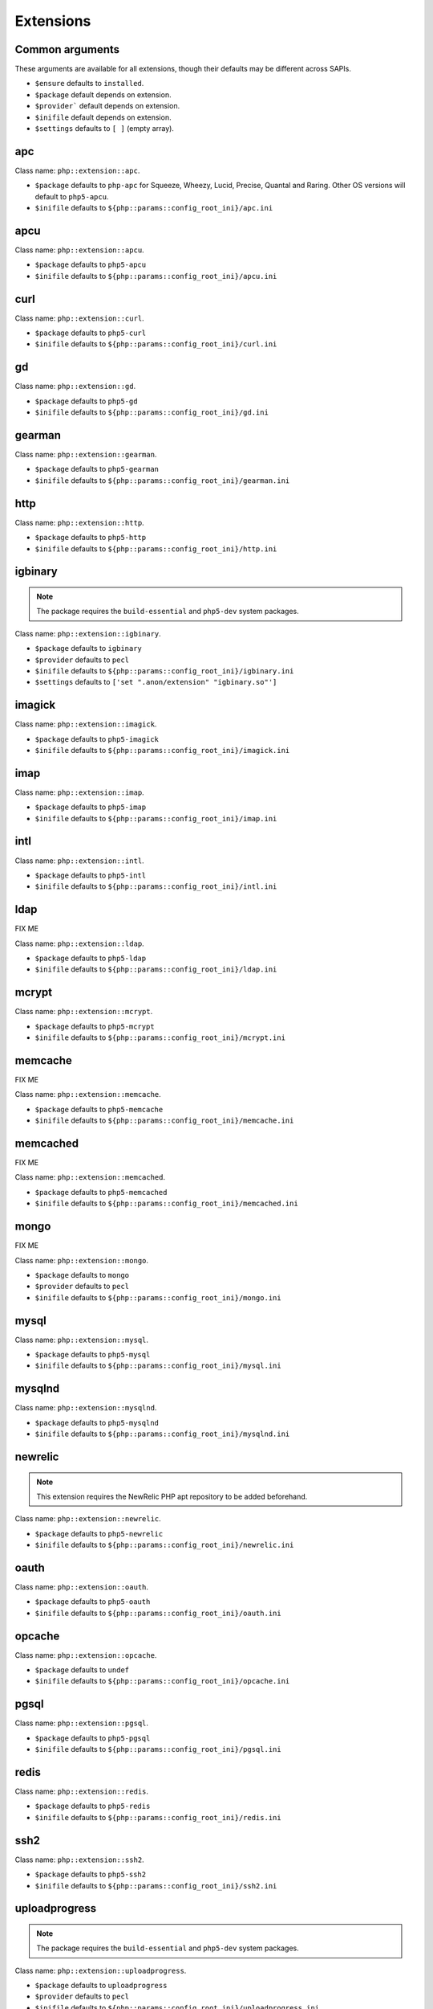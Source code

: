 Extensions
##########

Common arguments
----------------

These arguments are available for all extensions, though their defaults may be
different across SAPIs.

* ``$ensure`` defaults to ``installed``.

* ``$package`` default depends on extension.

* ``$provider``` default depends on extension.

* ``$inifile`` default depends on extension.

* ``$settings`` defaults to ``[ ]`` (empty array).

apc
---

Class name: ``php::extension::apc``.

* ``$package`` defaults to ``php-apc`` for Squeeze, Wheezy, Lucid, Precise, Quantal and Raring. Other OS versions will default to ``php5-apcu``.

* ``$inifile`` defaults to ``${php::params::config_root_ini}/apc.ini``

apcu
----

Class name: ``php::extension::apcu``.

* ``$package`` defaults to ``php5-apcu``

* ``$inifile`` defaults to ``${php::params::config_root_ini}/apcu.ini``

curl
----

Class name: ``php::extension::curl``.

* ``$package`` defaults to ``php5-curl``

* ``$inifile`` defaults to ``${php::params::config_root_ini}/curl.ini``

gd
--

Class name: ``php::extension::gd``.

* ``$package`` defaults to ``php5-gd``

* ``$inifile`` defaults to ``${php::params::config_root_ini}/gd.ini``

gearman
-------

Class name: ``php::extension::gearman``.

* ``$package`` defaults to ``php5-gearman``

* ``$inifile`` defaults to ``${php::params::config_root_ini}/gearman.ini``

http
----

Class name: ``php::extension::http``.

* ``$package`` defaults to ``php5-http``

* ``$inifile`` defaults to ``${php::params::config_root_ini}/http.ini``

igbinary
--------

.. note::

  The package requires the ``build-essential`` and ``php5-dev`` system packages.

Class name: ``php::extension::igbinary``.

* ``$package`` defaults to ``igbinary``

* ``$provider`` defaults to ``pecl``

* ``$inifile`` defaults to ``${php::params::config_root_ini}/igbinary.ini``

* ``$settings`` defaults to ``['set ".anon/extension" "igbinary.so"']``

imagick
-------

Class name: ``php::extension::imagick``.

* ``$package`` defaults to ``php5-imagick``

* ``$inifile`` defaults to ``${php::params::config_root_ini}/imagick.ini``

imap
----

Class name: ``php::extension::imap``.

* ``$package`` defaults to ``php5-imap``

* ``$inifile`` defaults to ``${php::params::config_root_ini}/imap.ini``

intl
----

Class name: ``php::extension::intl``.

* ``$package`` defaults to ``php5-intl``

* ``$inifile`` defaults to ``${php::params::config_root_ini}/intl.ini``

ldap
----

FIX ME

Class name: ``php::extension::ldap``.

* ``$package`` defaults to ``php5-ldap``

* ``$inifile`` defaults to ``${php::params::config_root_ini}/ldap.ini``

mcrypt
------

Class name: ``php::extension::mcrypt``.

* ``$package`` defaults to ``php5-mcrypt``

* ``$inifile`` defaults to ``${php::params::config_root_ini}/mcrypt.ini``

memcache
--------

FIX ME

Class name: ``php::extension::memcache``.

* ``$package`` defaults to ``php5-memcache``

* ``$inifile`` defaults to ``${php::params::config_root_ini}/memcache.ini``

memcached
---------

FIX ME

Class name: ``php::extension::memcached``.

* ``$package`` defaults to ``php5-memcached``

* ``$inifile`` defaults to ``${php::params::config_root_ini}/memcached.ini``

mongo
-----

FIX ME

Class name: ``php::extension::mongo``.

* ``$package`` defaults to ``mongo``

* ``$provider`` defaults to ``pecl``

* ``$inifile`` defaults to ``${php::params::config_root_ini}/mongo.ini``

mysql
-----

Class name: ``php::extension::mysql``.

* ``$package`` defaults to ``php5-mysql``

* ``$inifile`` defaults to ``${php::params::config_root_ini}/mysql.ini``

mysqlnd
-------

Class name: ``php::extension::mysqlnd``.

* ``$package`` defaults to ``php5-mysqlnd``

* ``$inifile`` defaults to ``${php::params::config_root_ini}/mysqlnd.ini``

newrelic
--------

.. note ::

  This extension requires the NewRelic PHP apt repository to be added beforehand.

Class name: ``php::extension::newrelic``.

* ``$package`` defaults to ``php5-newrelic``

* ``$inifile`` defaults to ``${php::params::config_root_ini}/newrelic.ini``

oauth
-----

Class name: ``php::extension::oauth``.

* ``$package`` defaults to ``php5-oauth``

* ``$inifile`` defaults to ``${php::params::config_root_ini}/oauth.ini``

opcache
-------

Class name: ``php::extension::opcache``.

* ``$package`` defaults to ``undef``

* ``$inifile`` defaults to ``${php::params::config_root_ini}/opcache.ini``


pgsql
-----

Class name: ``php::extension::pgsql``.

* ``$package`` defaults to ``php5-pgsql``

* ``$inifile`` defaults to ``${php::params::config_root_ini}/pgsql.ini``

redis
-----

Class name: ``php::extension::redis``.

* ``$package`` defaults to ``php5-redis``

* ``$inifile`` defaults to ``${php::params::config_root_ini}/redis.ini``

ssh2
----

Class name: ``php::extension::ssh2``.

* ``$package`` defaults to ``php5-ssh2``

* ``$inifile`` defaults to ``${php::params::config_root_ini}/ssh2.ini``

uploadprogress
-------------

.. note::

  The package requires the ``build-essential`` and ``php5-dev`` system packages.

Class name: ``php::extension::uploadprogress``.

* ``$package`` defaults to ``uploadprogress``

* ``$provider`` defaults to ``pecl``

* ``$inifile`` defaults to ``${php::params::config_root_ini}/uploadprogress.ini``

* ``$settings`` defaults to ``['set ".anon/extension" "uploadprogress.so"']``

xcache
------

FIX ME

Class name: ``php::extension::xcache``.

* ``$package`` defaults to ``php5-xcache``

* ``$inifile`` defaults to ``${php::params::config_root_ini}/xcache.ini``

xdebug
------

FIX ME

Class name: ``php::extension::xdebug``.

* ``$package`` defaults to ``php5-xdebug``

* ``$installdir`` defaults to ``/usr/lib/php5/20121212``

* ``$inifile`` defaults to ``${php::params::config_root_ini}/xdebug.ini``

* ``$settings`` defaults to ``["set .anon/zend_extension '${install_dir}/xdebug.so'"]``
